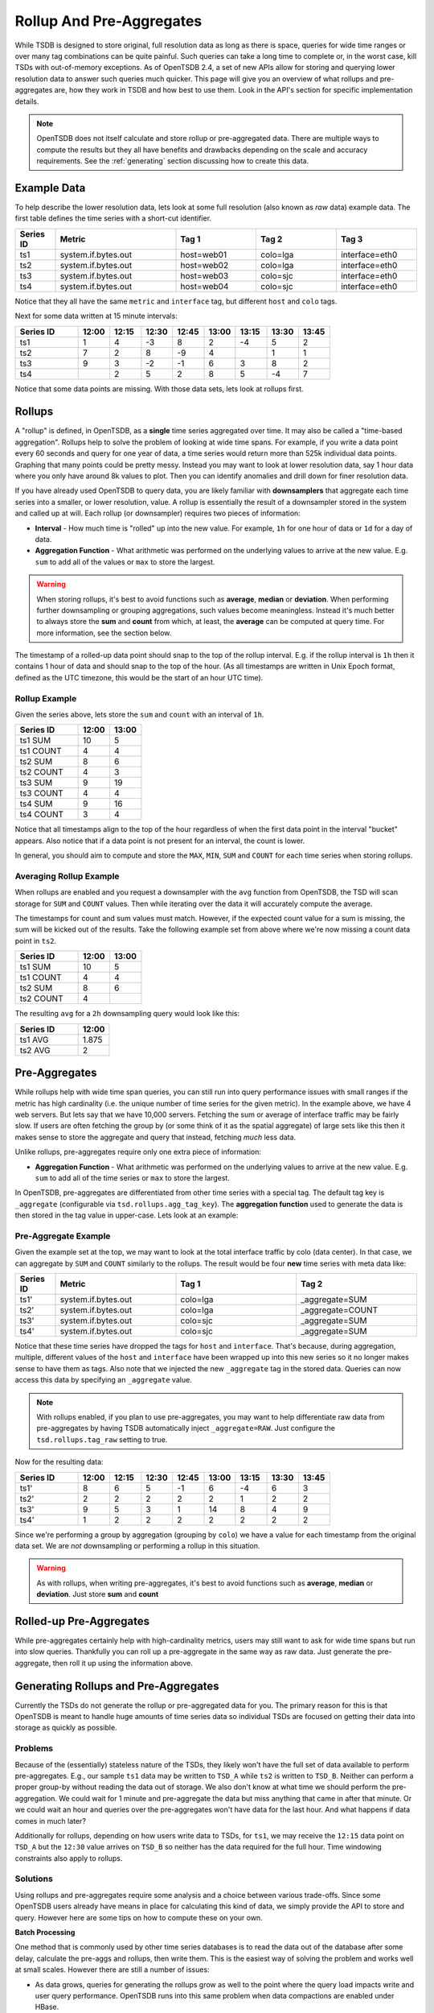 Rollup And Pre-Aggregates
=========================

While TSDB is designed to store original, full resolution data as long as there is space, queries for wide time ranges or over many tag combinations can be quite painful. Such queries can take a long time to complete or, in the worst case, kill TSDs with out-of-memory exceptions. As of OpenTSDB 2.4, a set of new APIs allow for storing and querying lower resolution data to answer such queries much quicker. This page will give you an overview of what rollups and pre-aggregates are, how they work in TSDB and how best to use them. Look in the API's section for specific implementation details.

.. NOTE::
  
  OpenTSDB does not itself calculate and store rollup or pre-aggregated data. There are multiple ways to compute the results but they all have benefits and drawbacks depending on the scale and accuracy requirements. See the :ref:`generating` section discussing how to create this data.

Example Data
^^^^^^^^^^^^

To help describe the lower resolution data, lets look at some full resolution (also known as *raw* data) example data. The first table defines the time series with a short-cut identifier.

.. csv-table::
  :header: "Series ID", "Metric", "Tag 1", "Tag 2", "Tag 3"
  :widths: 10, 30, 20, 20, 20
  
  "ts1", "system.if.bytes.out", "host=web01", "colo=lga", "interface=eth0"
  "ts2", "system.if.bytes.out", "host=web02", "colo=lga", "interface=eth0"
  "ts3", "system.if.bytes.out", "host=web03", "colo=sjc", "interface=eth0"
  "ts4", "system.if.bytes.out", "host=web04", "colo=sjc", "interface=eth0"

Notice that they all have the same ``metric`` and ``interface`` tag, but different ``host`` and ``colo`` tags.

Next for some data written at 15 minute intervals:

.. csv-table::
  :header: "Series ID", "12:00", "12:15", "12:30", "12:45", "13:00", "13:15", "13:30", "13:45"
  :widths: 20, 10, 10, 10, 10, 10, 10, 10, 10
  
  "ts1", "1", "4", "-3", "8", "2", "-4", "5", "2"
  "ts2", "7", "2", "8", "-9", "4", "", "1", "1"
  "ts3", "9", "3", "-2", "-1", "6", "3", "8", "2"
  "ts4", "", "2", "5", "2", "8", "5", "-4", "7"

Notice that some data points are missing. With those data sets, lets look at rollups first.

Rollups
^^^^^^^
.. index:: Rollups
A "rollup" is defined, in OpenTSDB, as a **single** time series aggregated over time. It may also be called a "time-based aggregation". Rollups help to solve the problem of looking at wide time spans. For example, if you write a data point every 60 seconds and query for one year of data, a time series would return more than 525k individual data points. Graphing that many points could be pretty messy. Instead you may want to look at lower resolution data, say 1 hour data where you only have around 8k values to plot. Then you can identify anomalies and drill down for finer resolution data.

If you have already used OpenTSDB to query data, you are likely familiar with **downsamplers** that aggregate each time series into a smaller, or lower resolution, value. A rollup is essentially the result of a downsampler stored in the system and called up at will. Each rollup (or downsampler) requires two pieces of information:

* **Interval** - How much time is "rolled" up into the new value. For example, ``1h`` for one hour of data or ``1d`` for a day of data.
* **Aggregation Function** - What arithmetic was performed on the underlying values to arrive at the new value. E.g. ``sum`` to add all of the values or ``max`` to store the largest.

.. WARNING::
  When storing rollups, it's best to avoid functions such as **average**, **median** or **deviation**. When performing further downsampling or grouping aggregations, such values become meaningless. Instead it's much better to always store the **sum** and **count** from which, at least, the **average** can be computed at query time. For more information, see the section below.

The timestamp of a rolled-up data point should snap to the top of the rollup interval. E.g. if the rollup interval is ``1h`` then it contains 1 hour of data and should snap to the top of the hour. (As all timestamps are written in Unix Epoch format, defined as the UTC timezone, this would be the start of an hour UTC time).

Rollup Example
--------------

Given the series above, lets store the ``sum`` and ``count`` with an interval of ``1h``. 

.. csv-table::
  :header: "Series ID", "12:00", "13:00"
  :widths: 50, 25, 25
  
  "ts1 SUM", "10", "5"
  "ts1 COUNT", "4", "4"
  "ts2 SUM", "8", "6"
  "ts2 COUNT", "4", "3"
  "ts3 SUM", "9", "19"
  "ts3 COUNT", "4", "4"
  "ts4 SUM", "9", "16"
  "ts4 COUNT", "3", "4"

Notice that all timestamps align to the top of the hour regardless of when the first data point in the interval "bucket" appears. Also notice that if a data point is not present for an interval, the count is lower.

In general, you should aim to compute and store the ``MAX``, ``MIN``, ``SUM`` and ``COUNT`` for each time series when storing rollups.

Averaging Rollup Example
------------------------

When rollups are enabled and you request a downsampler with the ``avg`` function from OpenTSDB, the TSD will scan storage for ``SUM`` and ``COUNT`` values. Then while iterating over the data it will accurately compute the average. 

The timestamps for count and sum values must match. However, if the expected count value for a sum is missing, the sum will be kicked out of the results. Take the following example set from above where we're now missing a count data point in ``ts2``.

.. csv-table::
  :header: "Series ID", "12:00", "13:00"
  :widths: 50, 25, 25
  
  "ts1 SUM", "10", "5"
  "ts1 COUNT", "4", "4"
  "ts2 SUM", "8", "6"
  "ts2 COUNT", "4", ""
  
The resulting ``avg`` for a ``2h`` downsampling query would look like this:

.. csv-table::
  :header: "Series ID", "12:00"
  :widths: 50, 25
  
  "ts1 AVG", "1.875"
  "ts2 AVG", "2"

Pre-Aggregates
^^^^^^^^^^^^^^
.. index:: Pre-Aggregates
While rollups help with wide time span queries, you can still run into query performance issues with small ranges if the metric has high cardinality (i.e. the unique number of time series for the given metric). In the example above, we have 4 web servers. But lets say that we have 10,000 servers. Fetching the sum or average of interface traffic may be fairly slow. If users are often fetching the group by (or some think of it as the spatial aggregate) of large sets like this then it makes sense to store the aggregate and query that instead, fetching *much* less data.

Unlike rollups, pre-aggregates require only one extra piece of information:

* **Aggregation Function** - What arithmetic was performed on the underlying values to arrive at the new value. E.g. ``sum`` to add all of the time series or ``max`` to store the largest.

In OpenTSDB, pre-aggregates are differentiated from other time series with a special tag. The default tag key is ``_aggregate`` (configurable via ``tsd.rollups.agg_tag_key``). The **aggregation function** used to generate the data is then stored in the tag value in upper-case. Lets look at an example:

Pre-Aggregate Example
---------------------

Given the example set at the top, we may want to look at the total interface traffic by colo (data center). In that case, we can aggregate by ``SUM`` and ``COUNT`` similarly to the rollups. The result would be four **new** time series with meta data like:

.. csv-table::
  :header: "Series ID", "Metric", "Tag 1", "Tag 2"
  :widths: 10, 30, 30, 30
  
  "ts1'", "system.if.bytes.out", "colo=lga", "_aggregate=SUM"
  "ts2'", "system.if.bytes.out", "colo=lga", "_aggregate=COUNT"
  "ts3'", "system.if.bytes.out", "colo=sjc", "_aggregate=SUM"
  "ts4'", "system.if.bytes.out", "colo=sjc", "_aggregate=SUM"

Notice that these time series have dropped the tags for ``host`` and ``interface``. That's because, during aggregation, multiple, different values of the ``host`` and ``interface`` have been wrapped up into this new series so it no longer makes sense to have them as tags. Also note that we injected the new ``_aggregate`` tag in the stored data. Queries can now access this data by specifying an ``_aggregate`` value.

.. NOTE::
  With rollups enabled, if you plan to use pre-aggregates, you may want to help differentiate raw data from pre-aggregates by having TSDB automatically inject ``_aggregate=RAW``. Just configure the ``tsd.rollups.tag_raw`` setting to true.

Now for the resulting data:

.. csv-table::
  :header: "Series ID", "12:00", "12:15", "12:30", "12:45", "13:00", "13:15", "13:30", "13:45"
  :widths: 20, 10, 10, 10, 10, 10, 10, 10, 10
  
  "ts1'", "8", "6", "5", "-1", "6", "-4", "6", "3"
  "ts2'", "2", "2", "2", "2", "2", "1", "2", "2"
  "ts3'", "9", "5", "3", "1", "14", "8", "4", "9"
  "ts4'", "1", "2", "2", "2", "2", "2", "2", "2"

Since we're performing a group by aggregation (grouping by ``colo``) we have a value for each timestamp from the original data set. We are *not* downsampling or performing a rollup in this situation.

.. WARNING::
  As with rollups, when writing pre-aggregates, it's best to avoid functions such as **average**, **median** or **deviation**. Just store **sum** and **count**

Rolled-up Pre-Aggregates
^^^^^^^^^^^^^^^^^^^^^^^^

While pre-aggregates certainly help with high-cardinality metrics, users may still want to ask for wide time spans but run into slow queries. Thankfully you can roll up a pre-aggregate in the same way as raw data. Just generate the pre-aggregate, then roll it up using the information above.

.. _generating:

Generating Rollups and Pre-Aggregates
^^^^^^^^^^^^^^^^^^^^^^^^^^^^^^^^^^^^^

Currently the TSDs do not generate the rollup or pre-aggregated data for you. The primary reason for this is that OpenTSDB is meant to handle huge amounts of time series data so individual TSDs are focused on getting their data into storage as quickly as possible. 

Problems
--------

Because of the (essentially) stateless nature of the TSDs, they likely won't have the full set of data available to perform pre-aggregates. E.g., our sample ``ts1`` data may be written to ``TSD_A`` while ``ts2`` is written to ``TSD_B``. Neither can perform a proper group-by without reading the data out of storage. We also don't know at what time we should perform the pre-aggregation. We could wait for 1 minute and pre-aggregate the data but miss anything that came in after that minute. Or we could wait an hour and queries over the pre-aggregates won't have data for the last hour. And what happens if data comes in much later?

Additionally for rollups, depending on how users write data to TSDs, for ``ts1``, we may receive the ``12:15`` data point on ``TSD_A`` but the ``12:30`` value arrives on ``TSD_B`` so neither has the data required for the full hour. Time windowing constraints also apply to rollups.

Solutions
---------

Using rollups and pre-aggregates require some analysis and a choice between various trade-offs. Since some OpenTSDB users already have means in place for calculating this kind of data, we simply provide the API to store and query. However here are some tips on how to compute these on your own.

**Batch Processing**

One method that is commonly used by other time series databases is to read the data out of the database after some delay, calculate the pre-aggs and rollups, then write them. This is the easiest way of solving the problem and works well at small scales. However there are still a number of issues:

* As data grows, queries for generating the rollups grow as well to the point where the query load impacts write and user query performance. OpenTSDB runs into this same problem when data compactions are enabled under HBase.
* Also as data grows, more data means the batch processing time takes longer and must be sharded across multiple workers which can be a pain to coordinate and troubleshoot.
* Late or historical data may not be rolled up unless some means of tracking is in place to trigger a new batch on old data.

Some methods of improving batch processing include:

* Reading from replicated systems, e.g. if you setup HBase replication, you could have users query the master system and aggregations read from the replicated store.
* Read from alternate stores. One example is to mirror all data to another store such as HDFS and run batch jobs against that data.

**Queueing on TSDs**

Another option that some databases use is to queue all of the data in memory in the process and write the results after a configured time window has passed. But because TSDs are stateless and generally users put a load balancer in front of their TSDs, a single TSD may not get the full picture of the rollup or pre-agg to be calculated (as we mentioned above). For this method to work, upstream collectors would have to route all of the data required for a calculation to a specific TSD. It's not a difficult task but the problems faced include:

* Having enough RAM or disk space to spool the data locally on for each TSD.
* If a TSD process dies, you'll either loose the data for the aggregation or it must be bootstrapped from storage.
* Whenever the aggregation calculations are taking place, overall write throughput of the raw data can be affected.
* You still have the late/historical data issue.
* Since TSDB is JVM based, keeping all of that data in RAM and then running GC will hurt. A lot. (spooling to disk is better, but then you'll hit IO issues)

In general, queueing on a writer is a bad idea. Avoid the pain.

**Stream Processing**

A better way of dealing with rollups and pre-aggregates is to route the data into a stream processing system where it can be processed in near-real-time and written to the TSDs. It's similar to the *Queuing on TSDs* option but using one of the myriad stream processing frameworks (Storm, Flink, Spark, etc.) to handle message routing and in-memory storage. Then you simply write some code to compute the aggregates and spit the data out after a window has passed.

This is the solution used by many next-generation monitoring solutions such as that at Yahoo!. Yahoo is working to open source their stream processing system for others who need monitoring at massive scales and it plugs neatly into TSDB.

While stream processing is better you still have problems to deal with such as:

* Enough resources for the stream workers to do their job.
* A dead stream worker requires bootstrapping from storage.
* Late/historical data must be handled.

**Share**

If you have working code for calculating aggregations, please share with the OpenTSDB group. If your solution is open-source we may be able to incorporate it in the OpenTSDB ecosystem.

Configuration
^^^^^^^^^^^^^

.. _rollup_configuration:

For Opentsdb 2.4, the rollup configuration is referenced by the opentsdb.conf key ``tsd.rollups.config``. The value of this key must either but a quote-escaped JSON string without newlines or, preferably, the path to a JSON file containing the configuration. The file name must end with ``.json`` as in ``rollup_config.json``. 

The JSON configuration should look something like this:

.. code-block :: javascript
  
  {
  	"aggregationIds": {
  		"sum": 0,
  		"count": 1,
  		"min": 2,
  		"max": 3
  	},
  	"intervals": [{
  		"table": "tsdb",
  		"preAggregationTable": "tsdb-preagg",
  		"interval": "1m",
  		"rowSpan": "1h",
  		"defaultInterval": true
  	}, {
  		"table": "tsdb-rollup-1h",
  		"preAggregationTable": "tsdb-rollup-preagg-1h",
  		"interval": "1h",
  		"rowSpan": "1d",
  		"delaySla": "2h"
  	}]
  }

The two top level fields include:

* **aggregationIds** - A map of OpenTSDB aggregation function names to numeric identifiers used for compressed storage.
* **intervals** - A list of one or more interval definitions containing table names and interval definitions.

aggregationIds
--------------

The aggregation ids map is used for reducing storage by prepending each type of rolled up data with the numeric ID instead of spelling out the full aggregation function. E.g. if we prefixed every column with ``COUNT:`` that's 6 bytes for every value (or compacted column) that we can save using an ID.

IDs must be integers from 0 to 127. This means we can store up to 128 different rollups per interval. Only one ID of each numeric value may be provided in the map and only one aggregation function of each type can be given. If a function name does not map to an aggregation function supported by OpenTSDB, an exception will be thrown on start up. Likewise, at least one aggregation must be given for a TSD to start.

.. WARNING:: The aggregation IDs cannot be changed once you start writing data. If you change mappings, the incorrect data may be returned or queries and writes may fail. You can always add functions in the future but never, ever change the mappings.

intervals
---------

Each interval object defines table routing for where rollup and pre-aggregate data should be written to and queried from. There are two types of intervals:

* **Default** - This is the default, *raw* data OpenTSDB table defined by ``"defaultInterval":true``. For existing installations, this would be the ``tsdb`` table or whatever is defined in ``tsd.storage.hbase.data_table``. Intervals and spans are ignored, defaulting to the OpenTSDB 1 hour row width and storing data with the resolution and timestamp given. Each TSD and configuration can have *only one* default configured at a time.
* **Rollup Interval** - Any interval with ``"defaultInterval":false`` or the default interval not set. These are rollup tables where values are snapped to interval boundaries.

The following fields should be defined:

.. csv-table::
   :header: "Name", "Data Type", "Required", "Description", "Example"
   :widths: 15, 10, 5, 55, 15
   
   "table", "String", "Required", "The base or rollup table for non-pre-aggregated data. For the default table, this should be ``tsdb`` or the table existing raw data is written to. For rolled up data, it must be a different table than the raw data.", "tsdb-rollup-1h"
   "preAggregationTable", "String", "Required", "The table where pre-aggregated and (optionally) rolled up data should be written to. This may be the same table as the ``table`` value.", "tsdb-rollup-preagg-1h"
   "interval", "String", "Required", "The expected interval between data points in the format ``<interval><units>``. E.g. if rollups are computed every hour, the interval should be ``1h``. If they are computed every 10 minutes, set it to ``10m``. For the default table, this value is ignored.", "1h"
   "rowSpan", "String", "Required", "The width of each row in storage. This value must be greater than the ``interval`` and defines the number of ``interval``s that will fit in each row. E.g. if the interval is ``1h`` and ``rowSpan`` is ``1d`` then we would have 24 values per row.", "1d"
   "defaultInterval", "Boolean", "Optional", "Whether or not the configured interval is the default for raw, non-rolled up data.", "true"
   "delaySla", "String", "Optional", "An optional delay that accounts for how long it takes to generate and store the rolled up data. Must be a TSD duration", "2h"

In storage, rollups are written similar to the raw data in that each row has a base timestamp and each data point is an offset from that base time. Each offset is an increment off of the base time, not an actual offset. For example, if a row stores 1 day of 1 hour data, there would be up to 24 offsets. Offset ``0`` would map to midnight for the row and offset 5 would map to 6 AM. Because rollup offsets are encoded on 14 bits, if too many intervals would be stored in a row to fit within 14 bits, an error will be thrown when the TSD is started. 

.. WARNING:: After writing data to a TSD, do **NOT** change the interval widths or row spans for rollup intervals. This will result in garbage data and possibly failed queries.
